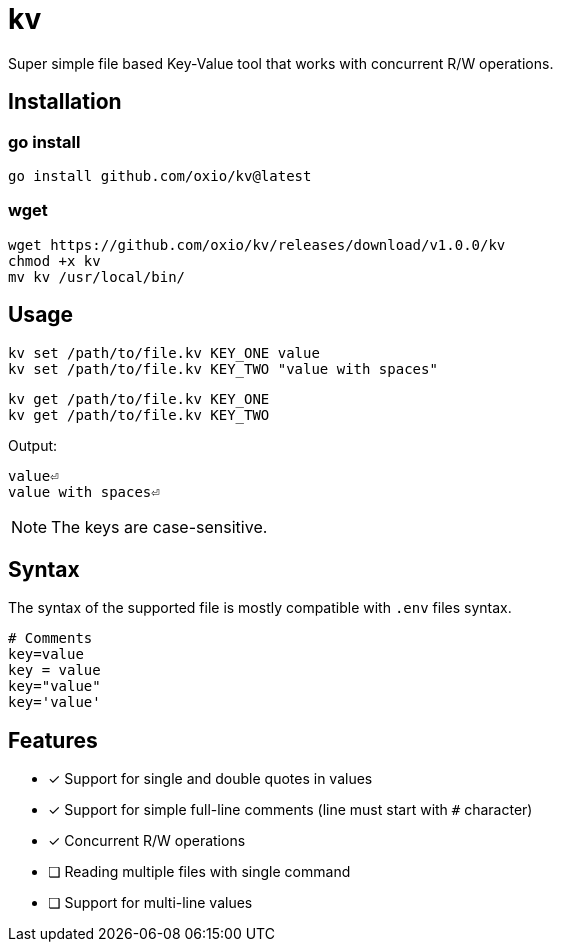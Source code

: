 = kv

Super simple file based Key-Value tool that works with concurrent R/W operations.

== Installation

=== go install

----
go install github.com/oxio/kv@latest
----

=== wget

----
wget https://github.com/oxio/kv/releases/download/v1.0.0/kv
chmod +x kv
mv kv /usr/local/bin/
----

== Usage

    kv set /path/to/file.kv KEY_ONE value
    kv set /path/to/file.kv KEY_TWO "value with spaces"

    kv get /path/to/file.kv KEY_ONE
    kv get /path/to/file.kv KEY_TWO

Output:

    value⏎
    value with spaces⏎

NOTE: The keys are case-sensitive.

== Syntax

The syntax of the supported file is mostly compatible with `.env` files syntax.

----
# Comments
key=value
key = value
key="value"
key='value'
----

== Features

* [*] Support for single and double quotes in values
* [*] Support for simple full-line comments (line must start with `#` character)
* [*] Concurrent R/W operations
* [ ] Reading multiple files with single command
* [ ] Support for multi-line values
